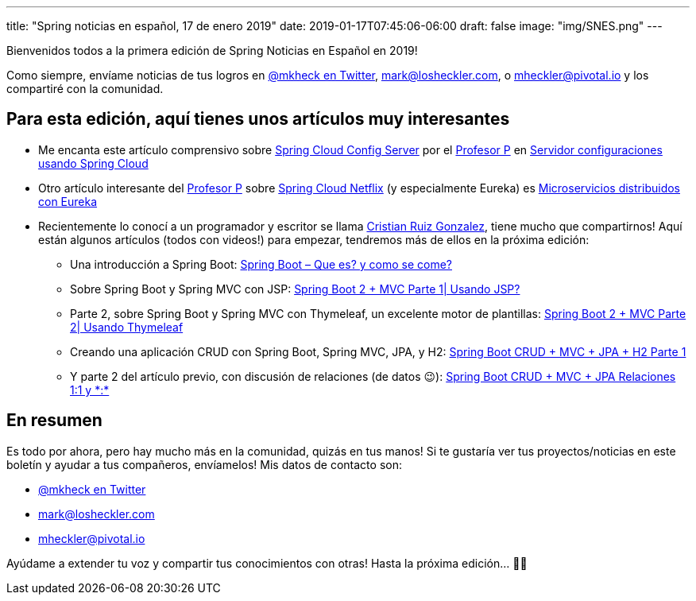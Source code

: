 ---
title: "Spring noticias en español, 17 de enero 2019"
date: 2019-01-17T07:45:06-06:00
draft: false
image: "img/SNES.png"
---

Bienvenidos todos a la primera edición de Spring Noticias en Español en 2019!

Como siempre, envíame noticias de tus logros en link:https://twitter.com/mkheck[@mkheck en Twitter], mailto:mark@losheckler.com[], o mailto:mheckler@pivotal.io[] y los compartiré con la comunidad.

== Para esta edición, aquí tienes unos artículos muy interesantes

* Me encanta este artículo comprensivo sobre link:https://spring.io/projects/spring-cloud-config[Spring Cloud Config Server] por el link:https://twitter.com/chuchip[Profesor P] en link:http://www.profesor-p.com/2018/12/10/servidor-configuraciones-usando-spring-cloud/[Servidor configuraciones usando Spring Cloud]
* Otro artículo interesante del link:https://twitter.com/chuchip[Profesor P] sobre link:https://spring.io/projects/spring-cloud-netflix[Spring Cloud Netflix] (y especialmente Eureka) es 
link:http://www.profesor-p.com/2019/01/03/microservicios-distribuidos-con-eureka/[Microservicios distribuidos con Eureka]

* Recientemente lo conocí a un programador y escritor se llama link:https://twitter.com/Cruizg93[Cristian Ruiz Gonzalez], tiene mucho que compartirnos! Aquí están algunos artículos (todos con videos!) para empezar, tendremos más de ellos en la próxima edición:
** Una introducción a Spring Boot: link:http://cristianruizblog.com/spring-boot-que-es-y-como-se-come/[Spring Boot – Que es? y como se come?]
** Sobre Spring Boot y Spring MVC con JSP: link:http://cristianruizblog.com/spring-boot-mvc-parte-1-usando-jsp/[Spring Boot 2 + MVC Parte 1| Usando JSP?]
** Parte 2, sobre Spring Boot y Spring MVC con Thymeleaf, un excelente motor de plantillas: link:http://cristianruizblog.com/spring-boot-mvc-parte-2-usando-thymeleaf/[Spring Boot 2 + MVC Parte 2| Usando Thymeleaf]
** Creando una aplicación CRUD con Spring Boot, Spring MVC, JPA, y H2: link:https://cristianruiz93.wordpress.com/2018/09/25/spring-boot-jpa-h2/[Spring Boot CRUD + MVC + JPA + H2 Parte 1]
** Y parte 2 del artículo previo, con discusión de relaciones (de datos 😉): link:https://cristianruiz93.wordpress.com/2018/09/25/spring-boot-crud-mvc-jpa-h2-parte-2/[Spring Boot CRUD + MVC + JPA Relaciones 1:1 y \*:*]

== En resumen

Es todo por ahora, pero hay mucho más en la comunidad, quizás en tus manos! Si te gustaría ver tus proyectos/noticias en este boletín y ayudar a tus compañeros, envíamelos! Mis datos de contacto son:

* link:https://twitter.com/mkheck[@mkheck en Twitter]
* mailto:mark@losheckler.com[]
* mailto:mheckler@pivotal.io[]

Ayúdame a extender tu voz y compartir tus conocimientos con otras! Hasta la próxima edición... 👋😃
